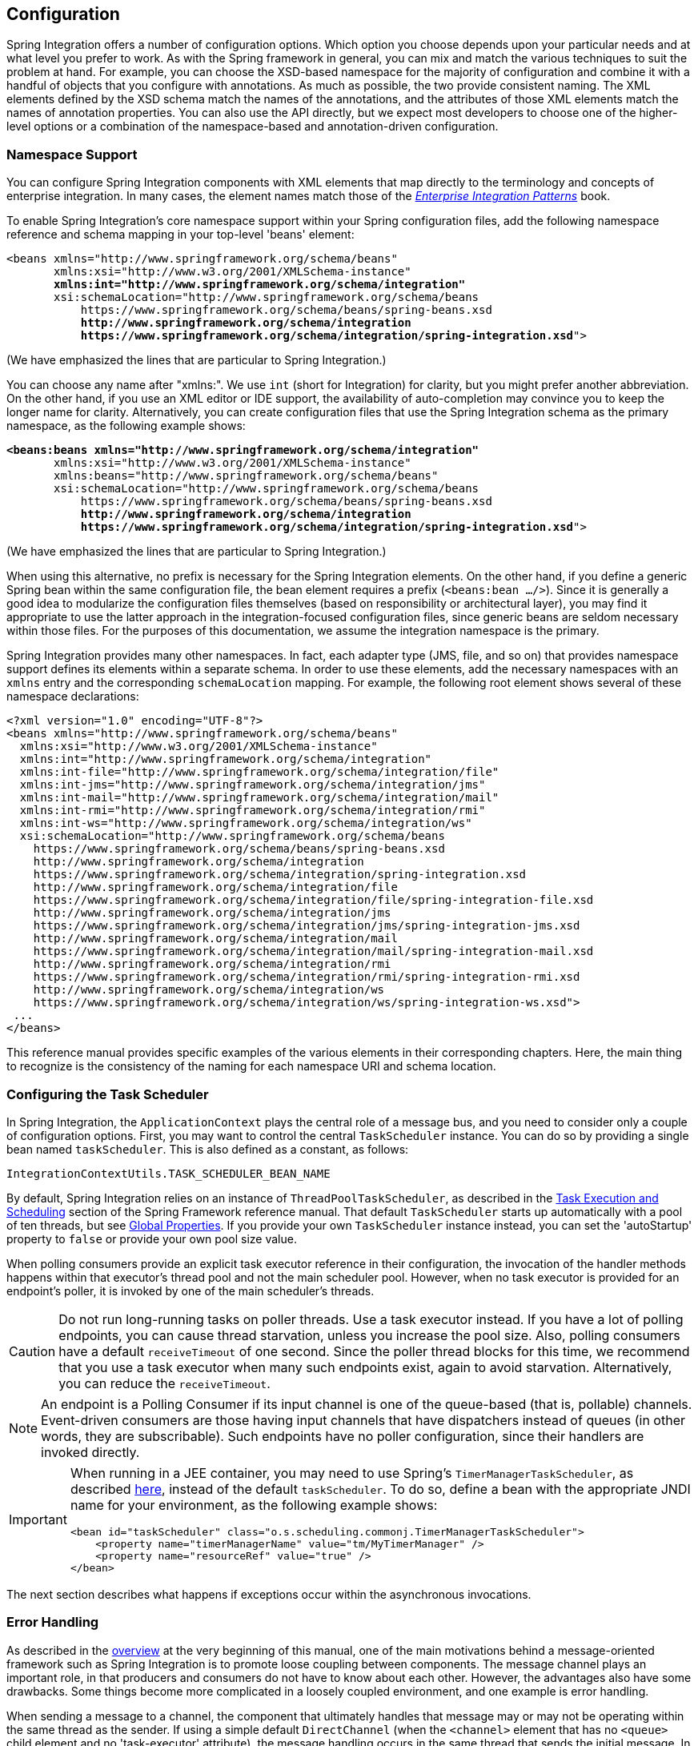 [[configuration]]
== Configuration

Spring Integration offers a number of configuration options.
Which option you choose depends upon your particular needs and at what level you prefer to work.
As with the Spring framework in general, you can mix and match the various techniques to suit the problem at hand.
For example, you can choose the XSD-based namespace for the majority of configuration and combine it with a handful of objects that you configure with annotations.
As much as possible, the two provide consistent naming.
The XML elements defined by the XSD schema match the names of the annotations, and the attributes of those XML elements match the names of annotation properties.
You can also use the API directly, but we expect most developers to choose one of the higher-level options or a combination of the namespace-based and annotation-driven configuration.

[[configuration-namespace]]
=== Namespace Support

You can configure Spring Integration components with XML elements that map directly to the terminology and concepts of enterprise integration.
In many cases, the element names match those of the https://www.enterpriseintegrationpatterns.com/[_Enterprise Integration Patterns_] book.

To enable Spring Integration's core namespace support within your Spring configuration files, add the following namespace reference and schema mapping in your top-level 'beans' element:

====
// We lose coloring here, but we want to bold the lines we're talking about...
[subs="+quotes"]
----
<beans xmlns="http://www.springframework.org/schema/beans"
       xmlns:xsi="http://www.w3.org/2001/XMLSchema-instance"
       *xmlns:int="http://www.springframework.org/schema/integration"*
       xsi:schemaLocation="http://www.springframework.org/schema/beans
           https://www.springframework.org/schema/beans/spring-beans.xsd
           *http://www.springframework.org/schema/integration*
           *https://www.springframework.org/schema/integration/spring-integration.xsd*">
----
====

(We have emphasized the lines that are particular to Spring Integration.)

You can choose any name after "xmlns:".
We use `int` (short for Integration) for clarity, but you might prefer another abbreviation.
On the other hand, if you use an XML editor or IDE support, the availability of auto-completion may convince you to keep the longer name for clarity.
Alternatively, you can create configuration files that use the Spring Integration schema as the primary namespace, as the following example shows:

====
// We lose coloring here, but we want to bold the lines we're talking about...
[subs=+quotes]
----
*<beans:beans xmlns="http://www.springframework.org/schema/integration"*
       xmlns:xsi="http://www.w3.org/2001/XMLSchema-instance"
       xmlns:beans="http://www.springframework.org/schema/beans"
       xsi:schemaLocation="http://www.springframework.org/schema/beans
           https://www.springframework.org/schema/beans/spring-beans.xsd
           *http://www.springframework.org/schema/integration*
           *https://www.springframework.org/schema/integration/spring-integration.xsd*">
----
====

(We have emphasized the lines that are particular to Spring Integration.)

When using this alternative, no prefix is necessary for the Spring Integration elements.
On the other hand, if you define a generic Spring bean within the same configuration file, the bean element requires a prefix (`<beans:bean .../>`).
Since it is generally a good idea to modularize the configuration files themselves (based on responsibility or architectural layer), you may find it appropriate to use the latter approach in the integration-focused configuration files, since generic beans are seldom necessary within those files.
For the purposes of this documentation, we assume the integration namespace is the primary.

Spring Integration provides many other namespaces.
In fact, each adapter type (JMS, file, and so on) that provides namespace support defines its elements within a separate schema.
In order to use these elements, add the necessary namespaces with an `xmlns` entry and the corresponding `schemaLocation` mapping.
For example, the following root element shows several of these namespace declarations:

====
[source,xml]
----
<?xml version="1.0" encoding="UTF-8"?>
<beans xmlns="http://www.springframework.org/schema/beans"
  xmlns:xsi="http://www.w3.org/2001/XMLSchema-instance"
  xmlns:int="http://www.springframework.org/schema/integration"
  xmlns:int-file="http://www.springframework.org/schema/integration/file"
  xmlns:int-jms="http://www.springframework.org/schema/integration/jms"
  xmlns:int-mail="http://www.springframework.org/schema/integration/mail"
  xmlns:int-rmi="http://www.springframework.org/schema/integration/rmi"
  xmlns:int-ws="http://www.springframework.org/schema/integration/ws"
  xsi:schemaLocation="http://www.springframework.org/schema/beans
    https://www.springframework.org/schema/beans/spring-beans.xsd
    http://www.springframework.org/schema/integration
    https://www.springframework.org/schema/integration/spring-integration.xsd
    http://www.springframework.org/schema/integration/file
    https://www.springframework.org/schema/integration/file/spring-integration-file.xsd
    http://www.springframework.org/schema/integration/jms
    https://www.springframework.org/schema/integration/jms/spring-integration-jms.xsd
    http://www.springframework.org/schema/integration/mail
    https://www.springframework.org/schema/integration/mail/spring-integration-mail.xsd
    http://www.springframework.org/schema/integration/rmi
    https://www.springframework.org/schema/integration/rmi/spring-integration-rmi.xsd
    http://www.springframework.org/schema/integration/ws
    https://www.springframework.org/schema/integration/ws/spring-integration-ws.xsd">
 ...
</beans>
----
====

This reference manual provides specific examples of the various elements in their corresponding chapters.
Here, the main thing to recognize is the consistency of the naming for each namespace URI and schema location.

[[namespace-taskscheduler]]
=== Configuring the Task Scheduler

In Spring Integration, the `ApplicationContext` plays the central role of a message bus, and you need to consider only a couple of configuration options.
First, you may want to control the central `TaskScheduler` instance.
You can do so by providing a single bean named `taskScheduler`.
This is also defined as a constant, as follows:

====
[source,java]
----
IntegrationContextUtils.TASK_SCHEDULER_BEAN_NAME
----
====

By default, Spring Integration relies on an instance of `ThreadPoolTaskScheduler`, as described in the https://docs.spring.io/spring/docs/current/spring-framework-reference/integration.html#scheduling[Task Execution and Scheduling] section of the Spring Framework reference manual.
That default `TaskScheduler` starts up automatically with a pool of ten threads, but see <<global-properties>>.
If you provide your own `TaskScheduler` instance instead, you can set the 'autoStartup' property to `false` or provide your own pool size value.

When polling consumers provide an explicit task executor reference in their configuration, the invocation of the handler methods happens within that executor's thread pool and not the main scheduler pool.
However, when no task executor is provided for an endpoint's poller, it is invoked by one of the main scheduler's threads.

CAUTION: Do not run long-running tasks on poller threads.
Use a task executor instead.
If you have a lot of polling endpoints, you can cause thread starvation, unless you increase the pool size.
Also, polling consumers have a default `receiveTimeout` of one second.
Since the poller thread blocks for this time, we recommend that you use a task executor when many such endpoints exist, again to avoid starvation.
Alternatively, you can reduce the `receiveTimeout`.

NOTE: An endpoint is a Polling Consumer if its input channel is one of the queue-based (that is, pollable) channels.
Event-driven consumers are those having input channels that have dispatchers instead of queues (in other words, they are subscribable).
Such endpoints have no poller configuration, since their handlers are invoked directly.

[IMPORTANT]
=====
When running in a JEE container, you may need to use Spring's `TimerManagerTaskScheduler`, as described https://docs.spring.io/spring/docs/current/spring-framework-reference/integration.html#scheduling-task-scheduler-implementations[here], instead of the default `taskScheduler`.
To do so, define a bean with the appropriate JNDI name for your environment, as the following example shows:

====
[source,xml]
----
<bean id="taskScheduler" class="o.s.scheduling.commonj.TimerManagerTaskScheduler">
    <property name="timerManagerName" value="tm/MyTimerManager" />
    <property name="resourceRef" value="true" />
</bean>
----
====
=====

The next section describes what happens if exceptions occur within the asynchronous invocations.

[[namespace-errorhandler]]
=== Error Handling

As described in the <<overview,overview>> at the very beginning of this manual, one of the main motivations behind a message-oriented framework such as Spring Integration is to promote loose coupling between components.
The message channel plays an important role, in that producers and consumers do not have to know about each other.
However, the advantages also have some drawbacks.
Some things become more complicated in a loosely coupled environment, and one example is error handling.

When sending a message to a channel, the component that ultimately handles that message may or may not be operating within the same thread as the sender.
If using a simple default `DirectChannel` (when the `<channel>` element that has no `<queue>` child element and no 'task-executor' attribute),
the message handling occurs in the same thread that sends the initial message.
In that case, if an `Exception` is thrown, it can be caught by the sender (or it may propagate past the sender if it is an uncaught `RuntimeException`).
So far, everything is fine.
This is the same behavior as an exception-throwing operation in a normal call stack.

A message flow that runs on a caller thread might be invoked through a messaging gateway (see <<gateway>>) or a `MessagingTemplate` (see <<channel-template>>).
In either case, the default behavior is to throw any exceptions to the caller.
For the messaging gateway, see <<gateway-error-handling>> for details about how the exception is thrown and how to configure the gateway to route the errors to an error channel instead.
When using a `MessagingTemplate` or sending to a `MessageChannel` directly, exceptions are always thrown to the caller.

When adding asynchronous processing, things become rather more complicated.
For instance, if the 'channel' element does provide a 'queue' child element, the component that handles the message operates in a different thread than the sender.
The same is true when an `ExecutorChannel` is used.
The sender may have dropped the `Message` into the channel and moved on to other things.
There is no way for the `Exception` to be thrown directly back to that sender by using standard `Exception` throwing techniques.
Instead, handling errors for asynchronous processes requires that the error-handling mechanism also be asynchronous.

Spring Integration supports error handling for its components by publishing errors to a message channel.
Specifically, the `Exception` becomes the payload of a Spring Integration `ErrorMessage`.
That `Message` is then sent to a message channel that is resolved in a way that is similar to the 'replyChannel' resolution.
First, if the request `Message` being handled at the time the `Exception` occurred contains an 'errorChannel' header (the header name is defined in the `MessageHeaders.ERROR_CHANNEL` constant), the `ErrorMessage` is sent to that channel.
Otherwise, the error handler sends to a "`global`" channel whose bean name is `errorChannel` (this is also defined as a constant: `IntegrationContextUtils.ERROR_CHANNEL_BEAN_NAME`).

A default `errorChannel` bean is created internally by the Framework.
However, you can define your own if you want to control the settings.
The following example shows how to define an error channel backed by a queue with a capacity of 500:

====
[source,xml]
----
<int:channel id="errorChannel">
    <int:queue capacity="500"/>
</int:channel>
----
====

NOTE: The default error channel is a `PublishSubscribeChannel`.

The most important thing to understand here is that the messaging-based error handling applies only to exceptions that are thrown by a Spring Integration task that is executing within a `TaskExecutor`.
This does not apply to exceptions thrown by a handler that operates within the same thread as the sender (for example, through a `DirectChannel` as described earlier in this section).

NOTE: When exceptions occur in a scheduled poller task's execution, those exceptions are wrapped in `ErrorMessage` instances and sent to the 'errorChannel' as well.

To enable global error handling, register a handler on that channel.
For example, you can configure Spring Integration's `ErrorMessageExceptionTypeRouter` as the handler of an endpoint that is subscribed to the 'errorChannel'.
That router can then spread the error messages across multiple channels, based on the `Exception` type.

Starting with version 4.3.10, Spring Integration provides the `ErrorMessagePublisher` and the `ErrorMessageStrategy`.
You can use them as a general mechanism for publishing `ErrorMessage` instances.
You can call or extend them in any error handling scenarios.
The `ErrorMessageSendingRecoverer` extends this class as a `RecoveryCallback` implementation that can be used with retry, such as the
<<retry-advice, `RequestHandlerRetryAdvice`>>.
The `ErrorMessageStrategy` is used to build an `ErrorMessage` based on the provided exception and an `AttributeAccessor` context.
It can be injected into any `MessageProducerSupport` or `MessagingGatewaySupport`.
The `requestMessage` is stored under `ErrorMessageUtils.INPUT_MESSAGE_CONTEXT_KEY` in the `AttributeAccessor` context.
The `ErrorMessageStrategy` can use that `requestMessage` as the `originalMessage` property of the `ErrorMessage` it creates.
The `DefaultErrorMessageStrategy` does exactly that.

[[global-properties]]
=== Global Properties

Certain global framework properties can be overridden by providing a properties file on the classpath.

The default properties can be found in `/META-INF/spring.integration.default.properties` in the `spring-integration-core` jar.
You can see them on GitHub https://github.com/spring-projects/spring-integration/blob/master/spring-integration-core/src/main/resources/META-INF/spring.integration.default.properties[here].
The following listing shows the default values:

====
[source]
----
spring.integration.channels.autoCreate=true <1>
spring.integration.channels.maxUnicastSubscribers=0x7fffffff <2>
spring.integration.channels.maxBroadcastSubscribers=0x7fffffff <3>
spring.integration.taskScheduler.poolSize=10 <4>
spring.integration.messagingTemplate.throwExceptionOnLateReply=false <5>
spring.integration.readOnly.headers= <6>
spring.integration.endpoints.noAutoStartup= <7>
spring.integration.postProcessDynamicBeans=false <8>
----

<1> When true, `input-channel` instances are automatically declared as `DirectChannel` instances when not explicitly found in the application context.

<2> Sets the default number of subscribers allowed on, for example, a `DirectChannel`.
It can be used to avoid inadvertently subscribing multiple endpoints to the same channel.
You can override it on individual channels by setting the `max-subscribers` attribute.

<3> This property provides the default number of subscribers allowed on, for example, a `PublishSubscribeChannel`.
It can be used to avoid inadvertently subscribing more than the expected number of endpoints to the same channel.
You can override it on individual channels by setting the `max-subscribers` attribute.

<4> The number of threads available in the default `taskScheduler` bean.
See <<namespace-taskscheduler>>.

<5> When `true`, messages that arrive at a gateway reply channel throw an exception when the gateway is not expecting a reply (because the sending thread has timed out or already received a reply).

<6> A comma-separated list of message header names that should not be populated into `Message` instances during a header copying operation.
The list is used by the `DefaultMessageBuilderFactory` bean and propagated to the `IntegrationMessageHeaderAccessor` instances (see <<message-header-accessor>>) used to build messages via `MessageBuilder` (see <<message-builder>>).
By default, only `MessageHeaders.ID` and `MessageHeaders.TIMESTAMP` are not copied during message building.
Since version 4.3.2.

<7> A comma-separated list of `AbstractEndpoint` bean names patterns (`xxx*`, `*xxx`, `*xxx*` or `xxx*yyy`) that should not be started automatically during application startup.
You can manually start these endpoints later by their bean name through a `Control Bus` (see <<control-bus>>), by their role with the `SmartLifecycleRoleController` (see <<endpoint-roles>>), or by `Lifecycle` bean injection.
You can explicitly override the effect of this global property by specifying `auto-startup` XML annotation or the `autoStartup` annotation attribute or by calling `AbstractEndpoint.setAutoStartup()` in the bean definition.
Since version 4.3.12.

<8> A boolean flag to indicate that `BeanPostProcessor` instances should post-process beans registered at runtime (for example, message channels created by `IntegrationFlowContext` can be supplied with global channel interceptors).
Since version 4.3.15.
====

These properties can be overridden by adding a `/META-INF/spring.integration.properties` file to the classpath.
You need not provide all the properties -- only those that you want to override.

Starting with version 5.1, all the merged global properties are printed in the logs after application context startup when a `DEBUG` logic level is turned on for the `org.springframework.integration` category.
The output looks like this:
====
[source]
----
Spring Integration global properties:

spring.integration.endpoints.noAutoStartup=fooService*
spring.integration.taskScheduler.poolSize=20
spring.integration.channels.maxUnicastSubscribers=0x7fffffff
spring.integration.channels.autoCreate=true
spring.integration.channels.maxBroadcastSubscribers=0x7fffffff
spring.integration.readOnly.headers=
spring.integration.messagingTemplate.throwExceptionOnLateReply=true
----
====

[[annotations]]
=== Annotation Support

In addition to the XML namespace support for configuring message endpoints, you can also use annotations.
First, Spring Integration provides the class-level `@MessageEndpoint` as a stereotype annotation, meaning that it is itself annotated with Spring's `@Component` annotation and is therefore automatically recognized as a bean definition by Spring's component scanning.

Even more important are the various method-level annotations.
They indicate that the annotated method is capable of handling a message.
The following example demonstrates both class-level and method-level annotations:

====
[source,java]
----
@MessageEndpoint
public class FooService {

    @ServiceActivator
    public void processMessage(Message message) {
        ...
    }
}
----
====

Exactly what it means for the method to "`handle`" the Message depends on the particular annotation.
Annotations available in Spring Integration include:

* `@Aggregator` (see <<aggregator>>)
* `@Filter` (see <<filter>>)
* `@Router` (see <<router>>)
* `@ServiceActivator` (see <<service-activator>>)
* `@Splitter` (see <<splitter>>)
* `@Transformer` (see <<transformer>>)
* `@InboundChannelAdapter` (see <<channel-adapter>>)
* `@BridgeFrom` (see <<bridge-annot>>)
* `@BridgeTo` (see <<bridge-annot>>)
* `@MessagingGateway` (see <<gateway>>)
* `@IntegrationComponentScan` (see <<configuration-enable-integration>>)

NOTE: If you use XML configuration in combination with annotations, the `@MessageEndpoint` annotation is not required.
If you want to configure a POJO reference from the `ref` attribute of a `<service-activator/>` element, you can provide only the method-level annotations.
In that case, the annotation prevents ambiguity even when no method-level attribute exists on the `<service-activator/>` element.

In most cases, the annotated handler method should not require the `Message` type as its parameter.
Instead, the method parameter type can match the message's payload type, as the following example shows:

====
[source,java]
----
public class ThingService {

    @ServiceActivator
    public void bar(Thing thing) {
        ...
    }

}
----
====

When the method parameter should be mapped from a value in the `MessageHeaders`, another option is to use the parameter-level `@Header` annotation.
In general, methods annotated with the Spring Integration annotations can accept the `Message` itself, the message payload, or a header value (with `@Header`) as the parameter.
In fact, the method can accept a combination, as the following example shows:

====
[source,java]
----
public class ThingService {

    @ServiceActivator
    public void otherThing(String payload, @Header("x") int valueX, @Header("y") int valueY) {
        ...
    }

}
----
====

You can also use the  `@Headers` annotation to provide all of the message headers as a `Map`, as the following example shows:

====
[source,java]
----
public class ThingService {

    @ServiceActivator
    public void otherThing(String payload, @Headers Map<String, Object> headerMap) {
        ...
    }

}
----
====

NOTE: The value of the annotation can also be a SpEL expression (for example, `someHeader.toUpperCase()`), which is useful when you wish to manipulate the header value before injecting it.
It also provides an optional `required` property, which specifies whether the attribute value must be available within
the headers.
The default value for the `required` property is `true`.

For several of these annotations, when a message-handling method returns a non-null value, the endpoint tries to send a reply.
This is consistent across both configuration options (namespace and annotations) in that such an endpoint's output channel is used (if available), and the `REPLY_CHANNEL` message header value is used as a fallback.

TIP: The combination of output channels on endpoints and the reply channel message header enables a pipeline approach, where multiple components have an output channel and the final component allows the reply message to be forwarded to the reply channel (as specified in the original request message).
In other words, the final component depends on the information provided by the original sender and can dynamically support any number of clients as a result.
This is an example of the https://www.enterpriseintegrationpatterns.com/ReturnAddress.html[return address] pattern.

In addition to the examples shown here, these annotations also support the `inputChannel` and `outputChannel` properties, as the following example shows:

====
[source,java]
----
@Service
public class ThingService {

    @ServiceActivator(inputChannel="input", outputChannel="output")
    public void otherThing(String payload, @Headers Map<String, Object> headerMap) {
        ...
    }

}
----
====

The processing of these annotations creates the same beans as the corresponding XML components -- `AbstractEndpoint` instances and `MessageHandler` instances (or `MessageSource` instances for the inbound channel adapter).
See <<annotations_on_beans>>.
The bean names are generated from the following pattern: `[componentName].[methodName].[decapitalizedAnnotationClassShortName]`
(for example, for the preceding example the bean name is `thingService.otherThing.serviceActivator`) for the `AbstractEndpoint` and the same name with an additional `.handler` (`.source`) suffix for the `MessageHandler` (`MessageSource`) bean.
The `MessageHandler` instances (`MessageSource` instances) are also eligible to be tracked by <<message-history, the message history>>.

Starting with version 4.0, all messaging annotations provide `SmartLifecycle` options (`autoStartup` and `phase`) to allow endpoint lifecycle control on application context initialization.
They default to `true` and `0`, respectively.
To change the state of an endpoint (such as ` start()` or `stop()`), you can obtain a reference to the endpoint bean by using the `BeanFactory` (or autowiring) and invoke the methods.
Alternatively, you can send a command message to the `Control Bus` (see <<control-bus>>).
For these purposes, you should use the `beanName` mentioned earlier in the preceding paragraph.

[[configuration-using-poller-annotation]]
==== Using the `@Poller` Annotation

Before Spring Integration 4.0, messaging annotations required that the `inputChannel` be a reference to a `SubscribableChannel`.
For `PollableChannel` instances, an `<int:bridge/>` element was needed to configure an `<int:poller/>` and make the composite endpoint be a `PollingConsumer`.
Version 4.0 introduced the `@Poller` annotation to allow the configuration of `poller` attributes directly on the messaging annotations, as the following example shows:

====
[source,java]
----
public class AnnotationService {

    @Transformer(inputChannel = "input", outputChannel = "output",
        poller = @Poller(maxMessagesPerPoll = "${poller.maxMessagesPerPoll}", fixedDelay = "${poller.fixedDelay}"))
    public String handle(String payload) {
        ...
    }
}
----
====

The `@Poller` annotation provides only simple `PollerMetadata` options.
You can configure the `@Poller` annotation's attributes (`maxMessagesPerPoll`, `fixedDelay`, `fixedRate`, and `cron`) with property placeholders.
Also, starting with version 5.1, the `receiveTimeout` option for `PollingConsumer` s is also provided.
If it is necessary to provide more polling options (for example, `transaction`, `advice-chain`, `error-handler`, and others), you should configure the `PollerMetadata` as a generic bean and use its bean name as the `@Poller` 's `value` attribute.
In this case, no other attributes are allowed (they must be specified on the `PollerMetadata` bean).
Note, if `inputChannel` is a `PollableChannel` and no `@Poller` is configured, the default `PollerMetadata` is used (if it is present in the application context).
To declare the default poller by using a `@Configuration` annotation, use code similar to the following example:

====
[source,java]
----
@Bean(name = PollerMetadata.DEFAULT_POLLER)
public PollerMetadata defaultPoller() {
    PollerMetadata pollerMetadata = new PollerMetadata();
    pollerMetadata.setTrigger(new PeriodicTrigger(10));
    return pollerMetadata;
}
----
====

The following example shows how to use the default poller:

====
[source,java]
----
public class AnnotationService {

    @Transformer(inputChannel = "aPollableChannel", outputChannel = "output")
    public String handle(String payload) {
        ...
    }
}
----
====

The following example shows how to use a named poller:

====
[source,java]
----
@Bean
public PollerMetadata myPoller() {
    PollerMetadata pollerMetadata = new PollerMetadata();
    pollerMetadata.setTrigger(new PeriodicTrigger(1000));
    return pollerMetadata;
}
----
====

The following example shows an endpoint that uses the default poller:

====
[source,java]
----
public class AnnotationService {

    @Transformer(inputChannel = "aPollableChannel", outputChannel = "output"
                           poller = @Poller("myPoller"))
    public String handle(String payload) {
         ...
    }
}
----
====

Starting with version 4.3.3, the `@Poller` annotation has the `errorChannel` attribute for easier configuration of the underlying `MessagePublishingErrorHandler`.
This attribute plays the same role as `error-channel` in the `<poller>` XML component.
See <<endpoint-namespace>> for more information.

==== Using the `@InboundChannelAdapter` Annotation

Version 4.0 introduced the `@InboundChannelAdapter` method-level annotation.
It produces a `SourcePollingChannelAdapter` integration component based on a `MethodInvokingMessageSource` for the annotated method.
This annotation is an analogue of the `<int:inbound-channel-adapter>` XML component and has the same restrictions: The method cannot have parameters, and the return type must not be `void`.
It has two attributes: `value` (the required `MessageChannel` bean name) and `poller` (an optional `@Poller` annotation, as <<configuration-using-poller-annotation,described earlier>>).
If you need to provide some `MessageHeaders`, use a `Message<?>` return type and use a `MessageBuilder` to build the `Message<?>`.
Using a `MessageBuilder` lets you configure the `MessageHeaders`.
The following example shows how to use an `@InboundChannelAdapter` annotation:

====
[source,java]
----
@InboundChannelAdapter("counterChannel")
public Integer count() {
    return this.counter.incrementAndGet();
}

@InboundChannelAdapter(value = "fooChannel", poller = @Poller(fixed-rate = "5000"))
public String foo() {
    return "foo";
}
----
====

Version 4.3 introduced the `channel` alias for the `value` annotation attribute, to provide better source code readability.
Also, the target `MessageChannel` bean is resolved in the `SourcePollingChannelAdapter` by the provided name (set by the `outputChannelName` option) on the first `receive()` call, not during the initialization phase.
It allows "`late binding`" logic: The target `MessageChannel` bean from the consumer perspective is created and registered a bit later than the `@InboundChannelAdapter` parsing phase.

The first example requires that the default poller has been declared elsewhere in the application context.

Using the `@MessagingGateway` Annotation

See <<messaging-gateway-annotation>>.

==== Using the `@IntegrationComponentScan` Annotation

The standard Spring Framework `@ComponentScan` annotation does not scan interfaces for stereotype `@Component` annotations.
To overcome this limitation and allow the configuration of `@MessagingGateway` (see <<messaging-gateway-annotation>>), we introduced the `@IntegrationComponentScan` mechanism.
This annotation must be placed with a `@Configuration` annotation and be customized to define its scanning options,
such as `basePackages` and `basePackageClasses`.
In this case, all discovered interfaces annotated with `@MessagingGateway` are parsed and registered as `GatewayProxyFactoryBean` instances.
All other class-based components are parsed by the standard `@ComponentScan`.

[[meta-annotations]]
=== Messaging Meta-Annotations

Starting with version 4.0, all messaging annotations can be configured as meta-annotations and all user-defined messaging annotations can define the same attributes to override their default values.
In addition, meta-annotations can be configured hierarchically, as the following example shows:

====
[source,java]
----
@Target({ElementType.METHOD, ElementType.ANNOTATION_TYPE})
@Retention(RetentionPolicy.RUNTIME)
@ServiceActivator(inputChannel = "annInput", outputChannel = "annOutput")
public @interface MyServiceActivator {

    String[] adviceChain = { "annAdvice" };
}

@Target({ElementType.METHOD, ElementType.ANNOTATION_TYPE})
@Retention(RetentionPolicy.RUNTIME)
@MyServiceActivator
public @interface MyServiceActivator1 {

    String inputChannel();

    String outputChannel();
}
...

@MyServiceActivator1(inputChannel = "inputChannel", outputChannel = "outputChannel")
public Object service(Object payload) {
   ...
}
----
====

Configuring meta-annotations hierarchically lets users set defaults for various attributes and enables isolation of framework Java dependencies to user annotations, avoiding their use in user classes.
If the framework finds a method with a user annotation that has a framework meta-annotation, it is treated as if the method were annotated directly with the framework annotation.

[[annotations_on_beans]]
==== Annotations on `@Bean` Methods

Starting with version 4.0, you can configure messaging annotations on `@Bean` method definitions in `@Configuration` classes, to produce message endpoints based on the beans, not the methods.
It is useful when `@Bean` definitions are "`out-of-the-box`" `MessageHandler` instances (`AggregatingMessageHandler`, `DefaultMessageSplitter`, and others), `Transformer` instances (`JsonToObjectTransformer`, `ClaimCheckOutTransformer`, and others), and `MessageSource` instances (`FileReadingMessageSource`, `RedisStoreMessageSource`, and others).
The following example shows how to use messaging annotations with `@Bean` annotations:

====
[source,java]
----
@Configuration
@EnableIntegration
public class MyFlowConfiguration {

    @Bean
    @InboundChannelAdapter(value = "inputChannel", poller = @Poller(fixedDelay = "1000"))
    public MessageSource<String> consoleSource() {
        return CharacterStreamReadingMessageSource.stdin();
    }

    @Bean
    @Transformer(inputChannel = "inputChannel", outputChannel = "httpChannel")
    public ObjectToMapTransformer toMapTransformer() {
        return new ObjectToMapTransformer();
    }

    @Bean
    @ServiceActivator(inputChannel = "httpChannel")
    public MessageHandler httpHandler() {
    HttpRequestExecutingMessageHandler handler = new HttpRequestExecutingMessageHandler("https://foo/service");
        handler.setExpectedResponseType(String.class);
        handler.setOutputChannelName("outputChannel");
        return handler;
    }

    @Bean
    @ServiceActivator(inputChannel = "outputChannel")
    public LoggingHandler loggingHandler() {
        return new LoggingHandler("info");
    }

}
----
====

Version 5.0 introduced support for a `@Bean` annotated with `@InboundChannelAdapter` that returns `java.util.function.Supplier`, which can produce either a POJO or a `Message`.
The followig example shows how to use that combination:

====
[source,java]
----
@Configuration
@EnableIntegration
public class MyFlowConfiguration {

    @Bean
    @InboundChannelAdapter(value = "inputChannel", poller = @Poller(fixedDelay = "1000"))
    public Supplier<String> pojoSupplier() {
        return () -> "foo";
    }

    @Bean
    @InboundChannelAdapter(value = "inputChannel", poller = @Poller(fixedDelay = "1000"))
    public Supplier<Message<String>> messageSupplier() {
        return () -> new GenericMessage<>("foo");
    }
}
----
====

The meta-annotation rules work on `@Bean` methods as well (the `@MyServiceActivator` annotation <<meta-annotations,described earlier>> can be applied to a `@Bean` definition).

NOTE: When you use these annotations on consumer `@Bean` definitions, if the bean definition returns an appropriate `MessageHandler` (depending on the annotation type), you must set attributes (such as `outputChannel`, `requiresReply`, `order`, and others), on the `MessageHandler` `@Bean` definition itself.
Only the following annotation attributes are used: `adviceChain`, `autoStartup`, `inputChannel`, `phase`, and `poller`.
All other attributes are for the handler.

NOTE: The bean names are generated with the following algorithm:

* The `MessageHandler` (`MessageSource`) `@Bean` gets its own standard name from the method name or `name` attribute on the `@Bean`.
This works as though there were no messaging annotation on the `@Bean` method.
* The `AbstractEndpoint` bean name is generated with the following pattern: `[configurationComponentName].[methodName].[decapitalizedAnnotationClassShortName]`.
For example, the `SourcePollingChannelAdapter` endpoint for the `consoleSource()` definition <<annotations_on_beans,shown earlier>> gets a bean name of `myFlowConfiguration.consoleSource.inboundChannelAdapter`.
See also <<endpoint-bean-names>>.

IMPORTANT: When using these annotations on `@Bean` definitions, the `inputChannel` must reference a declared bean.
Channels are not automatically declared in this case.

[NOTE]
=====
With Java configuration, you can use any `@Conditional` (for example, `@Profile`) definition on the `@Bean` method level to skip the bean registration for some conditional reason.
The following example shows how to do so:

====
[source,java]
----
@Bean
@ServiceActivator(inputChannel = "skippedChannel")
@Profile("thing")
public MessageHandler skipped() {
    return System.out::println;
}
----
====
Together with the existing Spring container logic, the messaging endpoint bean (based on the `@ServiceActivator` annotation), is also not registered.
=====

==== Creating a Bridge with Annotations

Starting with version 4.0, Java configuration provides the `@BridgeFrom` and `@BridgeTo` `@Bean` method annotations to mark `MessageChannel` beans in `@Configuration` classes.
These really exists for completeness, providing a convenient mechanism to declare a `BridgeHandler` and its message endpoint configuration:

====
[source,java]
----
@Bean
public PollableChannel bridgeFromInput() {
    return new QueueChannel();
}

@Bean
@BridgeFrom(value = "bridgeFromInput", poller = @Poller(fixedDelay = "1000"))
public MessageChannel bridgeFromOutput() {
    return new DirectChannel();
}
@Bean
public QueueChannel bridgeToOutput() {
    return new QueueChannel();
}

@Bean
@BridgeTo("bridgeToOutput")
public MessageChannel bridgeToInput() {
    return new DirectChannel();
}
----
====

You can use these annotations as meta-annotations as well.

==== Advising Annotated Endpoints

See <<advising-with-annotations>>.

[[message-mapping-rules]]
=== Message Mapping Rules and Conventions

Spring Integration implements a flexible facility to map messages to methods and their arguments without providing extra configuration, by relying on some default rules and defining certain conventions.
The examples in the following sections articulate the rules.

[[sample-scenarios]]
==== Sample Scenarios

The following example shows a single un-annotated parameter (object or primitive) that is not a `Map` or a `Properties` object with a non-void return type:

====
[source,java]
----
public String doSomething(Object o);
----
====

The input parameter is a message payload.
If the parameter type is not compatible with a message payload, an attempt is made to convert it by using a conversion service provided by Spring 3.0.
The return value is incorporated as a payload of the returned message.

The following example shows a single un-annotated parameter (object or primitive)that is not a `Map` or a `Properties` with a `Message` return type:

====
[source,java]
----
public Message doSomething(Object o);
----
====

The input parameter is a message payload.
If the parameter type is not compatible with a message payload, an attempt is made to convert it by using a conversion service provided by Spring 3.0.
The return value is a newly constructed message that is sent to the next destination.

The followig example shows a single parameter that is a message (or one of its subclasses) with an arbitrary object or primitive return type:

====
[source,java]
----
public int doSomething(Message  msg);
----
====

The input parameter is itself a `Message`. 
The return value becomes a payload of the `Message` that is sent to the next destination.

The following example shows a single parameter that is a `Message` (or one of its subclasses) with a `Message` (or one of its subclasses) as the return type:

====
[source,java]
----
public Message doSomething(Message msg);
----
====

The input parameter is itself a `Message`. 
The return value is a newly constructed `Message` that is sent to the next destination.

The following example shows a single parameter of type `Map` or `Properties` with a `Message` as the return type:

====
[source,java]
----
public Message doSomething(Map m);
----
====

This one is a bit interesting.
Although, at first, it might seem like an easy mapping straight to message headers, preference is always given to a `Message` payload.
This means that if a `Message` payload is of type `Map`, this input argument represents a `Message` payload.
However, if the `Message` payload is not of type `Map`, the conversion service does not try to convert the payload, and the input argument is mapped to message headers.

The following example shows two parameters, where one of them is an arbitrary type (an object or a primitive) that is not a `Map` or a `Properties` object and the other is of type `Map` or `Properties` type (regardless of the return):

====
[source,java]
----
public Message doSomething(Map h, <T> t);
----
====

This combination contains two input parameters where one of them is of type `Map`.
The non-`Map` parameters (regardless of the order) are mapped to a `Message` payload and the `Map` or `Properties` (regardless of the order) is mapped to message headers, giving you a nice POJO way of interacting with `Message` structure.

The following example shows no parameters (regardless of the return):

====
[source,java]
----
public String doSomething();
----
====

This message handler method is invoked based on the Message sent to the input channel to which this handler is connected.
However no `Message` data is mapped, thus making the `Message` act as event or trigger to invoke the handler.
The output is mapped according to the rules <<message-mapping-rules,described earlier>>.

The following example shows no parameters and a void return:

====
[source,java]
----
public void soSomething();
----
====

This example is the same as the previous example, but it produces no output.

==== Annotation-based Mapping

Annotation-based mapping is the safest and least ambiguous approach to map messages to methods.
The following example shows how to explicitly map a method to a header:

[source,java]
----
public String doSomething(@Payload String s, @Header("someheader") String b) 
----

As you can see later on, without an annotation this signature would result in an ambiguous condition.
However, by explicitly mapping the first argument to a `Message` payload and the second argument to a value of the `someheader` message header, we avoid any ambiguity.

The following example is nearly identical to the preceding example:

====
[source,java]
----
public String doSomething(@Payload String s, @RequestParam("something") String b) 
----
====

`@RequestMapping` or any other non-Spring Integration mapping annotation is irrelevant and is therefore ignored, leaving the second parameter unmapped.
Although the second parameter could easily be mapped to a payload, there can only be one payload.
Therefore, the annotations keep this method from being ambiguous.

The following example shows another similar method that would be ambiguous were it not for annotations to clarify the intent:

====
[source,java]
----
public String foo(String s, @Header("foo") String b) 
----
====

The only difference is that the first argument is implicitly mapped to the message payload.

The following example shows yet another signature that would definitely be treated as ambiguous without annotations, because it has more than two arguments:

====
[source,java]
----
public String soSomething(@Headers Map m, @Header("something") Map f, @Header("someotherthing") String bar)
----
====

This example would be especially problematic, because two of its arguments are `Map` instances.
However, with annotation-based mapping, the ambiguity is easily avoided.
In this example the first argument is mapped to all the message headers, while the second and third argument map to the values of the message headers named 'something' and 'someotherthing'.
The payload is not being mapped to any argument.

[[complex-scenarios]]
==== Complex Scenarios

The following example uses multiple parameters:

Multiple parameters can create a lot of ambiguity with regards to determining the appropriate mappings.
The general advice is to annotate your method parameters with `@Payload`, `@Header`, and `@Headers`.
The examples in this section show ambiguous conditions that result in an exception being raised.

====
[source,java]
----
public String doSomething(String s, int i)
----
====

The two parameters are equal in weight.
Therefore, there is no way to determine which one is a payload.


The following example shows a similar problem, only with three parameters:

====
[source,java]
----
public String foo(String s, Map m, String b)
----
====

Although the Map could be easily mapped to message headers, there is no way to determine what to do with the two String parameters.

The following example shows another ambiguous method:

====
[source,java]
----
public String foo(Map m, Map f)
----
====

Although one might argue that one `Map` could be mapped to the message payload and the other one to the message headers, we cannot rely on the order.

TIP: Any method signature with more than one method argument that is not (Map, <T>) and with unannotated parameters results in an ambiguous condition and triggers an exception.

The next set of examples each show mutliple methods that result in ambiguity.

Message handlers with multiple methods are mapped based on the same rules that are described earlier (in the examples).
However, some scenarios might still look confusing.

The following example shows multiple methods with legal (mappable and unambiguous) signatures:

====
[source,java]
----
public class Something {
    public String doSomething(String str, Map m);

    public String doSomething(Map m);
}
----
====

(Whether the methods have the same name or different names makes no difference).
The `Message` could be mapped to either method.
The first method would be invoked when the message payload could be mapped to `str` and the message headers could be mapped to `m`.
The second method could also be a candidate by mapping only the message headers to `m`.
To make matters worse, both methods have the same name.
At first, that might look ambiguous because of the following configuration:

====
[source,xml]
----
<int:service-activator input-channel="input" output-channel="output" method="doSomething">
    <bean class="org.things.Something"/>
</int:service-activator>
----
====

It works because mappings are based on the payload first and everything else next.
In other words, the method whose first argument can be mapped to a payload takes precedence over all other methods.

Now consider an alternate example, which produces a truly ambiguous condition:

====
[source,java]
----
public class Something {
    public String doSomething(String str, Map m);

    public String doSomething(String str);
}
----
====

Both methods have signatures that could be mapped to a message payload.
They also have the same name.
Such handler methods will trigger an exception.
However, if the method names were different, you could influence the mapping with a `method` attribute (shown in the next example).
The following example shows the same example with two different method names:

====
[source,java]
----
public class Something {
    public String doSomething(String str, Map m);

    public String doSomethingElse(String str);
}
----
====

The following example shows how to use the `method` attribute to dictate the mapping:

[source,xml]
----
<int:service-activator input-channel="input" output-channel="output" method="doSomethingElse">
    <bean class="org.bar.Foo"/>
</int:service-activator>
----
Because the configuration explicitly maps the `doSomethingElse` method, we have eliminated the ambiguity.
